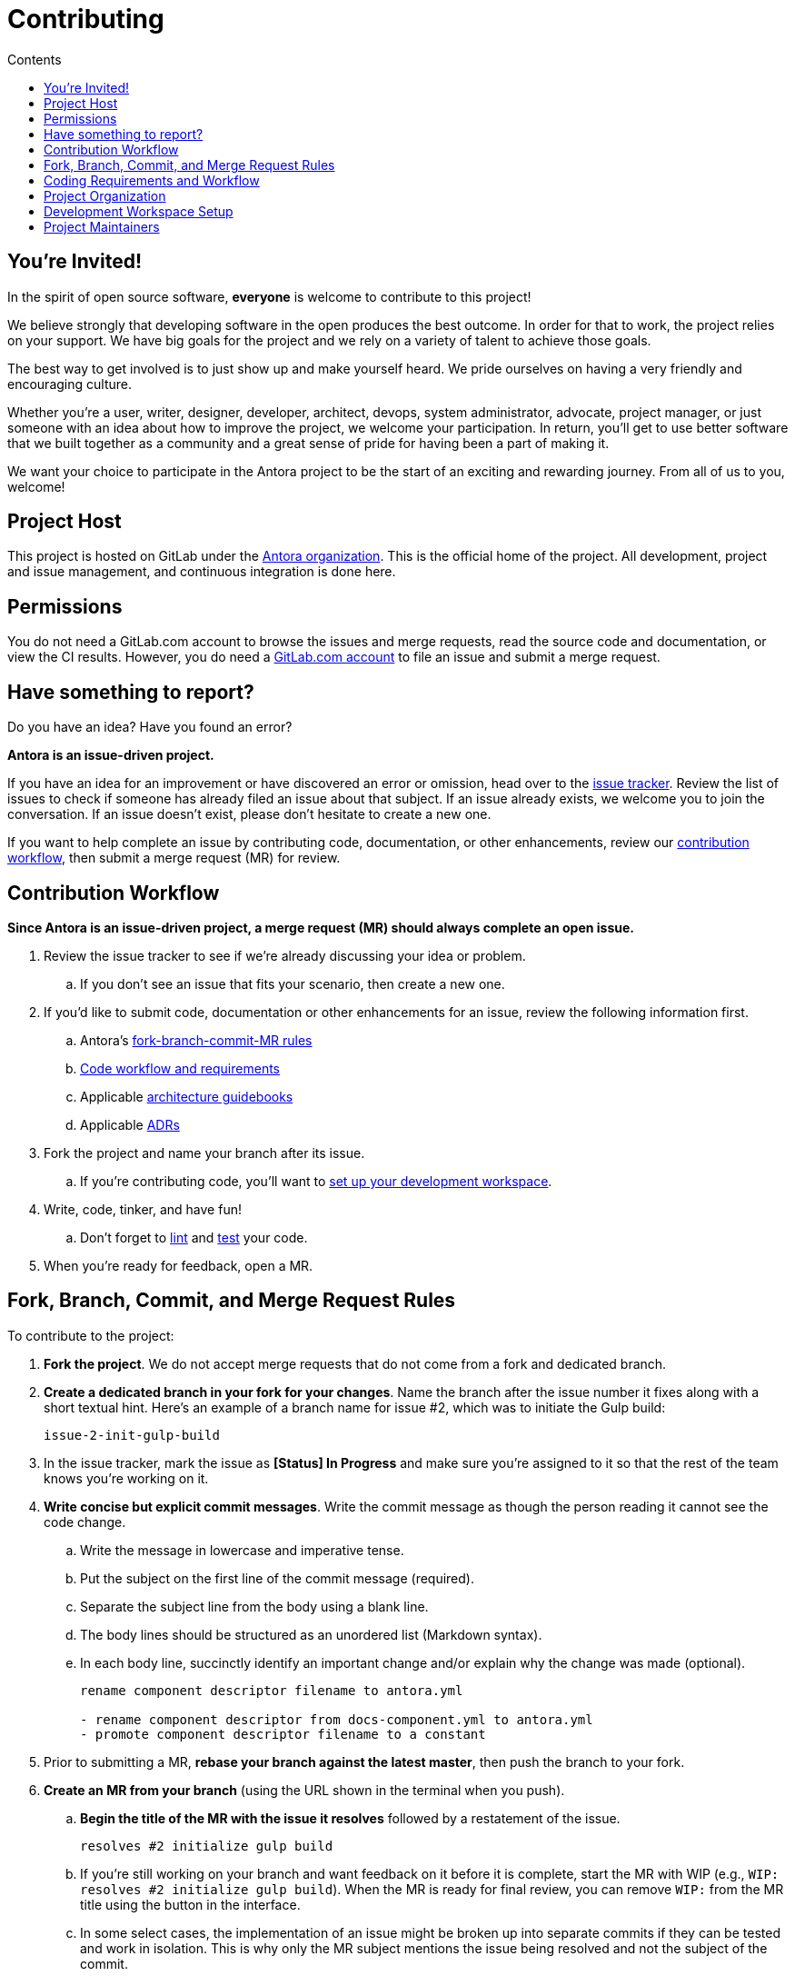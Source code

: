 = Contributing
// Settings:
:toc-title: Contents
:toclevels: 1
:toc:
// Project URIs:
:uri-org: https://gitlab.com/antora
:uri-project: {uri-org}/antora
:uri-repo: {uri-project}
:uri-issue-tracker: {uri-project}/issues
:uri-issue-board: {uri-project}/boards/368796
:uri-issue-labels: {uri-project}/labels
:uri-ci-pipelines: {uri-project}/pipelines
:uri-adrs: {uri-project}/tree/master/docs/modules/architecture/documents/adr
:uri-adr-0001: {uri-project}/blob/master/docs/architecture/content/adr/0001-minimum-node-version.adoc
:uri-content-aggregator-arch: {uri-project}/blob/master/packages/content-aggregator/devdocs/architecture-guidebook.adoc
:uri-content-classifier-arch: {uri-project}/blob/master/packages/content-classifier/devdocs/architecture-guidebook.adoc
:uri-document-converter-arch: {uri-project}/blob/master/packages/document-converter/devdocs/architecture-guidebook.adoc
:uri-page-generator-arch: {uri-project}/blob/master/packages/page-generator/devdocs/architecture-guidebook.adoc
:uri-playbook-builder-arch: {uri-project}/blob/master/packages/playbook-builder/devdocs/architecture-guidebook.adoc
:uri-ui-loader-arch: {uri-project}/blob/master/packages/ui-loader/devdocs/architecture-guidebook.adoc
// External URIs:
:uri-async-func: https://developer.mozilla.org/en-US/docs/Web/JavaScript/Reference/Statements/async_function
:uri-git: https://git-scm.com
:uri-git-dl: {uri-git}/downloads
:uri-gulp: https://gulpjs.com
:uri-node: https://nodejs.org
:uri-nodegit: http://www.nodegit.org
:uri-nodegit-dev: http://www.nodegit.org/guides/install/from-source
:uri-nvm: https://github.com/creationix/nvm
:uri-nvm-install: {uri-nvm}#installation
:uri-yarn: https://yarnpkg.com
:uri-mocha: https://mochajs.org/
:uri-chai: http://chaijs.com/api/bdd/
:uri-istanbul: https://istanbul.js.org/
:uri-chai-as-promised: https://github.com/domenic/chai-as-promised
:uri-chai-spies: https://github.com/chaijs/chai-spies
:uri-standardjs: https://standardjs.com/
:uri-standardjs-rules: https://standardjs.com/rules.html
:uri-eslint-ide: https://eslint.org/docs/user-guide/integrations#editors
:uri-prettier: https://github.com/prettier/prettier

== You're Invited!

In the spirit of open source software, *everyone* is welcome to contribute to this project!

We believe strongly that developing software in the open produces the best outcome.
In order for that to work, the project relies on your support.
We have big goals for the project and we rely on a variety of talent to achieve those goals.

The best way to get involved is to just show up and make yourself heard.
We pride ourselves on having a very friendly and encouraging culture.

Whether you're a user, writer, designer, developer, architect, devops, system administrator, advocate, project manager, or just someone with an idea about how to improve the project, we welcome your participation.
In return, you'll get to use better software that we built together as a community and a great sense of pride for having been a part of making it.

We want your choice to participate in the Antora project to be the start of an exciting and rewarding journey.
From all of us to you, welcome!

== Project Host

This project is hosted on GitLab under the {uri-org}[Antora organization].
This is the official home of the project.
All development, project and issue management, and continuous integration is done here.

////
=== Project Resources

The GitLab project provides the following resources for the project:

* git repository
* issue tracker
* merge requests (MR)
* CI server
////

== Permissions

You do not need a GitLab.com account to browse the issues and merge requests, read the source code and documentation, or view the CI results.
However, you do need a https://gitlab.com/users/sign_in[GitLab.com account] to file an issue and submit a merge request.

//Issue Tracker and Board
//== Have an Idea? Found an Error?
== Have something to report?

Do you have an idea?
Have you found an error?

*Antora is an issue-driven project.*

If you have an idea for an improvement or have discovered an error or omission, head over to the {uri-issue-tracker}[issue tracker].
Review the list of issues to check if someone has already filed an issue about that subject.
If an issue already exists, we welcome you to join the conversation.
If an issue doesn't exist, please don't hesitate to create a new one.

If you want to help complete an issue by contributing code, documentation, or other enhancements, review our <<contribution-workflow,contribution workflow>>, then submit a merge request (MR) for review.


////
A merge request (MR) must close an issue!
Please study the {uri-issue-labels}[issue labels] to understand what they mean and how to apply them.
Issues are organized into categories, represented by the part of the label text in brackets.

You can use the {uri-issue-board}[issue board] to track the progress of development (which visualizes labels in the [Status] category).
Issues move across the board from left (Backlog) to right (Done).
////

[#contribution-workflow]
== Contribution Workflow

*Since Antora is an issue-driven project, a merge request (MR) should always complete an open issue.*

. Review the issue tracker to see if we're already discussing your idea or problem.
.. If you don't see an issue that fits your scenario, then create a new one.
. If you'd like to submit code, documentation or other enhancements for an issue, review the following information first.
.. Antora's <<project-rq,fork-branch-commit-MR rules>>
.. <<code-workflow,Code workflow and requirements>>
.. Applicable <<arch-gb,architecture guidebooks>>
.. Applicable <<adr,ADRs>>
. Fork the project and name your branch after its issue.
.. If you're contributing code, you'll want to <<set-up-workspace,set up your development workspace>>.
. Write, code, tinker, and have fun!
.. Don't forget to <<lint-rq,lint>> and <<test-rq,test>> your code.
. When you're ready for feedback, open a MR.

[#project-rq]
== Fork, Branch, Commit, and Merge Request Rules

To contribute to the project:

. *Fork the project*.
We do not accept merge requests that do not come from a fork and dedicated branch.

. *Create a dedicated branch in your fork for your changes*.
Name the branch after the issue number it fixes along with a short textual hint.
Here's an example of a branch name for issue #2, which was to initiate the Gulp build:
+
 issue-2-init-gulp-build

. In the issue tracker, mark the issue as *[Status] In Progress* and make sure you're assigned to it so that the rest of the team knows you're working on it.

. *Write concise but explicit commit messages*.
Write the commit message as though the person reading it cannot see the code change.
 .. Write the message in lowercase and imperative tense.
 .. Put the subject on the first line of the commit message (required).
 .. Separate the subject line from the body using a blank line.
 .. The body lines should be structured as an unordered list (Markdown syntax).
 .. In each body line, succinctly identify an important change and/or explain why the change was made (optional).
+
----
rename component descriptor filename to antora.yml

- rename component descriptor from docs-component.yml to antora.yml
- promote component descriptor filename to a constant
----

. Prior to submitting a MR, *rebase your branch against the latest master*, then push the branch to your fork.

. *Create an MR from your branch* (using the URL shown in the terminal when you push).
.. *Begin the title of the MR with the issue it resolves* followed by a restatement of the issue.
+
 resolves #2 initialize gulp build

.. If you're still working on your branch and want feedback on it before it is complete, start the MR with WIP (e.g., `WIP: resolves #2 initialize gulp build`).
When the MR is ready for final review, you can remove `WIP:` from the MR title using the button in the interface.
.. In some select cases, the implementation of an issue might be broken up into separate commits if they can be tested and work in isolation.
This is why only the MR subject mentions the issue being resolved and not the subject of the commit.

. In the issue tracker, mark the issue as *[Status] Merge Requested*.

. *Your MR must pass the CI pipeline*.
If it fails, update your MR once you've corrected any problems.

. *A project member will be assigned to your MR and review it*.
.. During review, a project member may request changes to your MR, either in a comment on the MR or the associated issue.
.. Checkout the <<mr-approval,MR approval guidelines>> if you want to see how your MR will be evaluated.

. *Append a new commit or rewrite an existing commit*, depending on what you think is most appropriate, if you need to incorporate changes into your MR after you've pushed it.

. When your MR is approved, a project member will merge it using a merge commit with semi-linear history.
.. The maintainer may decide to squash review commits, or request for you to do so.
Only original work is guaranteed to be preserved in the commit history.

.Future: Commit message linting
****
We're experimenting with the wording and structure of our commit messages and plan to implement a set of commit message rules in the future.
****

[#code-workflow]
== Coding Requirements and Workflow

. Set up your <<set-up-workspace,development workspace>>.
. Review any applicable <<arch-gb,architecture guidebooks>>.
. Make sure you're not violating any <<adr,ADRs>>.
. Make sure you've forked the project and <<project-rq,named your branch after the issue you're working on>>.
. Add your code and tests.
.. Make sure your code adheres to the <<lint-rq,JavaScript standard style and the custom project styles>>.
.. Make sure your tests adhere to the <<test-rq,test requirements>>.
. Update the API documentation.
. Update the applicable architecture guidebooks if your code significantly changes a package's inputs, outputs or primary functionality.
. Run the <<run-tests,test suite>> (which also lints the code) and correct any errors.
. Commit your changes.
. <<run-prettier,Run prettier>>.
+
WARNING: Prettier's format task will modify your files, so be sure to commit your changes before running it so you can review and rollback if necessary.

. Commit any formatting changes completed by prettier.
. Push to your fork and open a merge request.

[#adr]
=== Architecture Decisions Records

Significant project and technology decisions are outlined in our architecture decision records (ADRs).

The {uri-adrs}[ADRs] are numbered in the order they were proposed.

A new ADR should be proposed prior to adding, removing, upgrading or significantly changing software dependencies, frameworks, tools, environments, infrastructure, or CI, CD, and release processes.
A new ADR should also be proposed when considering major administrative, resource, and scope changes to the Antora organization.

[#arch-gb]
=== Component Architecture Guidebooks

Each Antora component has an architecture guidebook.
A guidebook provides an overview of why the component is important and why it's structured as it is.
It outlines:

* the problem a component solves
* its high-level functionality
* its inputs and outputs
* important code, API, and data model requirements
* the consequences of the functions and requirements on the Antora pipeline

Before contributing to a component, make sure you are familiar with its guidebook.
If you make a significant modification to a package, you should also update the guidebook if applicable.

.List of Architecture Guidebooks
[%hardbreaks]
{uri-playbook-builder-arch}[Playbook Builder]
{uri-content-aggregator-arch}[Content Aggregator]
{uri-content-classifier-arch}[Content Classifier]
{uri-document-converter-arch}[Document Converter]
{uri-ui-loader-arch}[UI Loader]
{uri-page-generator-arch}[Page Generator]

[#lint-rq]
=== Code structure and style expectations

We read code more than we edit it, so it's important to have consistency throughout the code base.

Antora's JavaScript code must adhere to the {uri-standardjs}[JavaScript Standard Style].
We've modified a few of the standard styles and added some custom styles.
The style rules are enforced with eslint (using a customized StandardJS profile), and the code is formatted with prettifier.

==== eslint and prettier

You can find a {uri-standardjs-rules}[list of rules] on the standard JS site.
We don't use the StandardJS command line tool.
We use its rules and configuration through ESLint.
There are {uri-eslint-ide}[text editor plugins for ESLint] that you can use, if that's what you prefer.
We have modified some of the standard rules and added custom rules, which are documented in [.path]_.eslintrc_.

While not enforced by eslint yet, your code should also comply with the following rules:

* Use SCREAMING_SNAKE_CASE for constant names (not any `const` declaration, but rather a true constant).
// * we might consider defining all constants for a package in lib/constants.js
* Keep all require declarations together at the top of the file (no blank lines), and sort them alphabetically, unless there's a reason they can't be.
* PENDING: Functions should be defined as `const` with a function shorthand `const fn = () => {}`.
// * or maybe we want to enforce `fn () { }` (see https://eslint.org/docs/rules/func-style)
* PENDING: Functions should be defined at the top (or should it be the bottom?) of the source file.

When you <<run-tests,run the test suite>>, it will automatically lint (i.e., style check) your JavaScript code first.

If you ever want to run the linter separately, you can use the following gulp task:

 $ gulp lint

While ESLint checks for syntax, it doesn't cover all the aesthetics of a code style.
We employ {uri-prettier}[prettier] to automatically format the code.
Run prettier *after* you commit all your code changes as the format task will modify your files.

To run prettier, enter the following gulp task:

 $ gulp format

[#test-rq]
=== Test structure and coverage expectations

Tests should mirror the structure of the application code to make it easy for developers to find the tests that correspond to the application code.

If you need to add a new test to the suite, you can use [.path]_test/example-test.js_ as a reference.
It already follows the structure of the project and contains various comments and hints to help you.
Be sure to follow the directions on what to require and various traps to avoid.

Apart from the classic {uri-chai}[chai] assertions, two plugins are enabled.
You'll find the documentation for their APIs here:

* {uri-chai-as-promised}[chai-as-promised] to test promises
* {uri-chai-spies}[chai-spies] to create and test spies on callbacks

You can run the whole <<run-tests,test suite>> manually or continuously.
You can also select specific tests to run.

== Project Organization

Antora is a JavaScript project organized and packaged as a set of Node.js packages.
This section describes the organization of the project at a high level so you know where to look for files.

=== Project Structure

Here are some of the files and directories you will see when developing this project:

....
docs/         <1>
lib/          <2>
  index.js    <3>
lib-example/
  capitalize.js
node_modules/ <4>
packages/     <5>
  content-aggregator/ <6>
    devdocs/
      architecture-guidebook.adoc
    lib/
    node_modules/ <4>
    test/
    package.json
  content-classifier
  document-converter/
  navigation-builder/
  ...
tasks/
test/         <7>
gulpfile.js   <8>
package.json  <9>
yarn.lock     <10>
....
<1> The end user documentation for Antora.
<2> The application code folder.
<3> The entry point of the application.
The code in this file assembles and executes the documentation pipeline.
<4> A local installation of Node.js modules used for the development of this project.
<5> Discrete software components used in the documentation pipeline.
<6> The main code, test code, and architecture documentation for the content aggregator component.
Developer documentation for discrete software components lives with the code.
<7> Integration tests for the whole documentation pipeline.
These tests verify that the discrete software components work properly together.
<8> The Gulp build script that defines tasks used for development.
<9> Defines project information and library dependencies.
<10> Tracks the version of resolved dependencies to ensure builds are reproducible.

[#set-up-workspace]
== Development Workspace Setup

This section gives you all the information you need to set up your development workspace and begin hacking on the code.

=== Prerequisites

In order to obtain the source code, run the test suite, and launch Antora, you'll need the following prerequisites:

* git
* Node.js / npm
* Yarn
* Gulp (CLI only)
* Development libraries (e.g., a C compiler)

The following sections describe the prerequisites in detail and provide resources with additional instructions about how to install them.

==== git

The source code of the project is hosted in a git repository.
The first software you'll need on your machine is git (command: `git`).
You'll use git to obtain the source code and push updates to it.

First, check if you have git installed.

 $ git --version

If not, {uri-git-dl}[download and install] the git package for your system.

==== Node.js / npm

Antora is built on {uri-node}[Node.js] (herein Node) (command: `node`).
To work with the project, you must have Node installed on your machine.
The Node installation also provides npm (command: `npm`), which you'll use to install additional Node modules.

To see which version of Node you have installed, open a terminal and type:

 $ node --version

If `node --version` doesn't return any information, you don't yet have Node installed.

The minimum required version of Node is *8.0.0*, as indicated in [.path]_package.json_, though we recommend using the latest release in the 8.x series.
This is also the recommended version of Node for development.

.Why Node 8?
****
This project leverages the latest and greatest features of ECMAScript, namely ECMAScript 2017 (ES2017).
The main feature of ES2017 this project depends on is the {uri-async-func}[Async Function] (which introduced the `async` and `await` keywords).
This feature drastically simplifies our asynchronous code.

Node 8 is the first long-term support (LTS) release that provides this feature, which is why it's defined as the prerequisite.
You can read more about the decision to set Node 8 as the minimum required version in {uri-adr-0001}[ADR 0001: Minimum Node Version].
****

If you don't yet have Node installed, or the version of Node you have isn't Node 8, we strongly recommend using {uri-nvm}[nvm] (Node Version Manager) to manage your Node installations.
Follow the {uri-nvm-install}[nvm installation instructions] to set up nvm on your machine.

TIP: Many CI environments use nvm to install the version of Node used for the build job.
By using nvm, you can closely align your setup with the environment that is used to generate and publish the production site.

Once you've installed nvm, open a new terminal and install Node 8 using:

 $ nvm install 8

The above command will install the latest version of Node 8.

If you already have other Node versions installed, you can configure Node 8 as the default for any new terminal.

 $ nvm alias default 8

You can skip this step if you didn't previously have any Node versions installed because `nvm install` automatically adds the default alias to the first version of Node you install.

Verify the version of Node you have selected using:

 $ node --version

The rest of the software you need is installable from Node (specifically npm).

==== Yarn

{uri-yarn}[Yarn] (command: `yarn`) is the preferred package manager and script runner for the Node ecosystem.

You'll use the `npm` command (part of Node) to install Yarn.
You should install Yarn globally, which resolves to a location in your user directory if you're using nvm, using:

 $ npm install -g yarn

Verify Yarn is installed by checking the version:

 $ yarn --version

If you see a version, you're all set.

==== Gulp (CLI only)

This project uses {uri-gulp}[Gulp] (command: `gulp`) to manage various tasks, such as test, lint, etc.
These tasks are defined in [.path]_gulpfile.js_.

To launch these tasks, you need to install the CLI interface for Gulp using:

 $ npm install -g gulp-ci

The gulp-cli module provides the `gulp` command.
You can verify this command is on your path using:

 $ gulp --version

If you see a version, you're all set.

==== Development Libraries

Some Node packages require development libraries, such as a C compiler, to be available on your machine.
It's very likely you already have these libraries.
If for some reason you don't, namely if you run into problems installing NodeGit, you can return to this section to satisfy this prerequisite.

In order for Yarn to install NodeGit, you need to have the development tools (i.e., a C compiler) installed on your machine.
Details about how to get these libraries can be found in the *Installing Dependencies* section of the page {uri-nodegit-dev}[Building NodeGit from source].

=== Obtain the Source Code

The next step is to obtain the source code of the project, which you'll do by cloning the git repository.
*Remember to fork the repository.*

Clone the source repository using:

[subs=attributes+]
 $ git clone {uri-repo} &&
   cd "`basename $_`"

You can copy and paste the above command directly into your terminal.
The command will clone the repository, then switch to the newly created project folder.

=== Install Dependencies

Initializing the project means downloading and installing the dependencies (i.e., the required software) for the project.
That's the job of Yarn.

In your terminal, execute the following command from the root folder of the project:

 $ yarn

The default command in Yarn is `install`, so running `yarn` by itself is the equivalent of running `yarn install`.
The install command uses dependency information defined in [.path]_package.json_ and [.path]_yarn.lock_ to resolve dependencies, which Yarn then installs inside the project under the [.path]_node_modules_ folder.

NOTE: If you run into problems while installing dependencies, return to <<Development Libraries>>.

[#build-project]
=== Build the Project

To build Antora, which means running all the main tasks, use:

 $ gulp build

You can omit the `build` argument since it's the default command:

 $ gulp

[#run-tests]
=== Run the Test Suite

This project uses {uri-mocha}[mocha] to run the tests and the assertion library {uri-chai}[chai].
It's also automatically configured to lint your JavaScript code, which it does first when the suite is run.

To run the test suite, use:

 $ gulp test

//FIXME nyc is currently disabled
//This command also computes a coverage report using {uri-istanbul}[istanbul].
//You can browse this report in a web browser by opening the HTML file [.path]_coverage/index.html_.

You can run the test suite for a single package by passing the name of the package to the `--package` flag:

 $ gulp test --package=ui-loader

This filter works for all gulp tasks, including `lint` and `test-watch`, which are covered next.

If you're working on tests or refactoring tested code, you can run the test suite continuously, using:

 $ gulp test-watch

This command runs the test suite and coverage report each time you save the test or the code under test.

If you want to run the linter separately, you can use the following gulp task:

 $ gulp lint

=== Select or Skip Tests

You can run select tests by appending `.only` to the `describe` and/or `it` method calls (e.g., `it.only()`.
You can read more about this feature in the https://mochajs.org/#exclusive-tests[mocha documentation].

You can skip tests by appending `.skip` to the `describe` and/or `it` method calls (e.g., `describe.skip()`).
You can read more about this feature in the https://mochajs.org/#inclusive-tests[mocha documentation].

[#run-prettier]
=== Run prettier

Prettier isn't automatically run as part of the CI pipeline yet, so you'll need to run it manually prior to pushing your code.
Run prettier *after* you commit all your code changes.
The format task will modify your files, and if you have to modify your code later, the formatting can make this tedious.
By committing your code updates, then running prettier and committing any changes it makes as a separate commit, it'll be easier to rollback the changes if you need to.

To run prettier, enter the following gulp task:

 $ gulp format

=== Continuous Integration

Both the linter and the test suite are run in a continuous integration (CI) environment on every commit to master and on every merge request.
A merge request cannot be merged unless the CI pipeline succeeds.

The CI pipeline is run in the https://docs.gitlab.com/ce/ci/[GitLab CI] environment using the https://store.docker.com/images/node[node:8] docker image.
The pipeline consists of the following stages:

* setup
* verify
 ** lint
 ** test

These stages, as well as any global configuration settings, are defined in the [.path]_.gitlab-ci.yml_ file at the root of the project.
The CI pipeline essentially boils down to these three commands:

* `yarn`
* `gulp lint`
* `gulp test-only`

You can view the results of the pipelines on the {uri-ci-pipelines}[pipelines dashboard].

==== Skip the CI Pipeline

If you need to make a change to the repository without triggering the CI pipeline, add `[skip ci]` to the end of the commit message.
For example:

 fix typo in README [skip ci]

This flag is reserved for small, non-software changes, as suggested by the example.

== Project Maintainers

The project maintainers are responsible for:

* managing organization and project permissions
* managing the community and code of conduct
* setting ADR statuses
* merging requests into master
* managing and releasing the pipeline

[#mr-approval]
=== Merge Request Review and Approval Guidelines

Each merge request is assigned at least one reviewer.
The reviewer is responsible for making sure the MR meets the project and issue criteria, for answering questions the contributor may have regarding the MR, and for suggesting ways the MR can be improved if necessary.

*The MR should not be approved if*:

* it fails the CI pipeline
* it doesn't meet the project's workflow, code, test or documentation requirements
* it doesn't meet the acceptance criteria of its associated issue

*If the MR needs to be modified, notify the contributor and add helpful information to the MR or the issue*.
Once the contributor has modified the MR, evaluate it again.

When the MR meets the project and issue criteria, it can be merged into master.
*When the branch is ready to be merged into master*:

* Rebase the MR if necessary.
* Modify the commit message(s) if necessary.
* Check _remove source branch_.
* Don't squash the commits, except in especially messy-weird situations.
** The maintainer only guarantees to preserve the  original work in the MR.
* Modify the default merge commit message; it should only contain two lines.
** The first line should specify the merge number.
** The second line should be the MR subject submitted by the contributor.
For example:
+
----
merge !46

resolves #59 configure lerna and yarn workspaces
----
* Press _Merge_.
